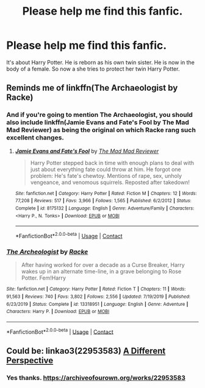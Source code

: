 #+TITLE: Please help me find this fanfic.

* Please help me find this fanfic.
:PROPERTIES:
:Author: Desperate_Ad_6264
:Score: 4
:DateUnix: 1604085358.0
:DateShort: 2020-Oct-30
:FlairText: What's That Fic?
:END:
It's about Harry Potter. He is reborn as his own twin sister. He is now in the body of a female. So now a she tries to protect her twin Harry Potter.


** Reminds me of linkffn(The Archaeologist by Racke)
:PROPERTIES:
:Author: Wikki94
:Score: 2
:DateUnix: 1604178935.0
:DateShort: 2020-Nov-01
:END:

*** And if you're going to mention The Archaeologist, you should also include linkffn(Jamie Evans and Fate's Fool by The Mad Mad Reviewer) as being the original on which Racke rang such excellent changes.
:PROPERTIES:
:Author: ConsiderableHat
:Score: 2
:DateUnix: 1604180772.0
:DateShort: 2020-Nov-01
:END:

**** [[https://www.fanfiction.net/s/8175132/1/][*/Jamie Evans and Fate's Fool/*]] by [[https://www.fanfiction.net/u/699762/The-Mad-Mad-Reviewer][/The Mad Mad Reviewer/]]

#+begin_quote
  Harry Potter stepped back in time with enough plans to deal with just about everything fate could throw at him. He forgot one problem: He's fate's chewtoy. Mentions of rape, sex, unholy vengeance, and venomous squirrels. Reposted after takedown!
#+end_quote

^{/Site/:} ^{fanfiction.net} ^{*|*} ^{/Category/:} ^{Harry} ^{Potter} ^{*|*} ^{/Rated/:} ^{Fiction} ^{M} ^{*|*} ^{/Chapters/:} ^{12} ^{*|*} ^{/Words/:} ^{77,208} ^{*|*} ^{/Reviews/:} ^{517} ^{*|*} ^{/Favs/:} ^{3,966} ^{*|*} ^{/Follows/:} ^{1,565} ^{*|*} ^{/Published/:} ^{6/2/2012} ^{*|*} ^{/Status/:} ^{Complete} ^{*|*} ^{/id/:} ^{8175132} ^{*|*} ^{/Language/:} ^{English} ^{*|*} ^{/Genre/:} ^{Adventure/Family} ^{*|*} ^{/Characters/:} ^{<Harry} ^{P.,} ^{N.} ^{Tonks>} ^{*|*} ^{/Download/:} ^{[[http://www.ff2ebook.com/old/ffn-bot/index.php?id=8175132&source=ff&filetype=epub][EPUB]]} ^{or} ^{[[http://www.ff2ebook.com/old/ffn-bot/index.php?id=8175132&source=ff&filetype=mobi][MOBI]]}

--------------

*FanfictionBot*^{2.0.0-beta} | [[https://github.com/FanfictionBot/reddit-ffn-bot/wiki/Usage][Usage]] | [[https://www.reddit.com/message/compose?to=tusing][Contact]]
:PROPERTIES:
:Author: FanfictionBot
:Score: 1
:DateUnix: 1604180796.0
:DateShort: 2020-Nov-01
:END:


*** [[https://www.fanfiction.net/s/13318951/1/][*/The Archeologist/*]] by [[https://www.fanfiction.net/u/1890123/Racke][/Racke/]]

#+begin_quote
  After having worked for over a decade as a Curse Breaker, Harry wakes up in an alternate time-line, in a grave belonging to Rose Potter. Fem!Harry
#+end_quote

^{/Site/:} ^{fanfiction.net} ^{*|*} ^{/Category/:} ^{Harry} ^{Potter} ^{*|*} ^{/Rated/:} ^{Fiction} ^{T} ^{*|*} ^{/Chapters/:} ^{11} ^{*|*} ^{/Words/:} ^{91,563} ^{*|*} ^{/Reviews/:} ^{740} ^{*|*} ^{/Favs/:} ^{3,802} ^{*|*} ^{/Follows/:} ^{2,556} ^{*|*} ^{/Updated/:} ^{7/19/2019} ^{*|*} ^{/Published/:} ^{6/23/2019} ^{*|*} ^{/Status/:} ^{Complete} ^{*|*} ^{/id/:} ^{13318951} ^{*|*} ^{/Language/:} ^{English} ^{*|*} ^{/Genre/:} ^{Adventure} ^{*|*} ^{/Characters/:} ^{Harry} ^{P.} ^{*|*} ^{/Download/:} ^{[[http://www.ff2ebook.com/old/ffn-bot/index.php?id=13318951&source=ff&filetype=epub][EPUB]]} ^{or} ^{[[http://www.ff2ebook.com/old/ffn-bot/index.php?id=13318951&source=ff&filetype=mobi][MOBI]]}

--------------

*FanfictionBot*^{2.0.0-beta} | [[https://github.com/FanfictionBot/reddit-ffn-bot/wiki/Usage][Usage]] | [[https://www.reddit.com/message/compose?to=tusing][Contact]]
:PROPERTIES:
:Author: FanfictionBot
:Score: 1
:DateUnix: 1604178957.0
:DateShort: 2020-Nov-01
:END:


** Could be: linkao3(22953583) [[https://archiveofourown.org/works/22953583][A Different Perspective]]
:PROPERTIES:
:Author: davidwelch158
:Score: 1
:DateUnix: 1604095298.0
:DateShort: 2020-Oct-31
:END:

*** Yes thanks. [[https://archiveofourown.org/works/22953583]]
:PROPERTIES:
:Author: Desperate_Ad_6264
:Score: 1
:DateUnix: 1604095389.0
:DateShort: 2020-Oct-31
:END:
